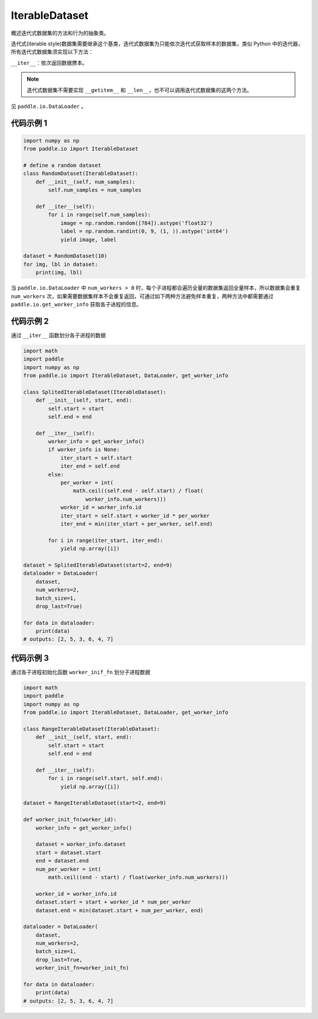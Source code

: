 .. _cn_api_io_cn_IterableDataset:

IterableDataset
-------------------------------

.. py:class:: paddle.io.IterableDataset

概述迭代式数据集的方法和行为的抽象类。

迭代式(iterable style)数据集需要继承这个基类，迭代式数据集为只能依次迭代式获取样本的数据集，类似 Python 中的迭代器，所有迭代式数据集须实现以下方法：

``__iter__``：依次返回数据赝本。

.. note::
    迭代式数据集不需要实现 ``__getitem__`` 和 ``__len__``，也不可以调用迭代式数据集的这两个方法。

见 ``paddle.io.DataLoader`` 。

代码示例 1
::::::::::::

.. code-block:: python

    import numpy as np
    from paddle.io import IterableDataset

    # define a random dataset
    class RandomDataset(IterableDataset):
        def __init__(self, num_samples):
            self.num_samples = num_samples

        def __iter__(self):
            for i in range(self.num_samples):
                image = np.random.random([784]).astype('float32')
                label = np.random.randint(0, 9, (1, )).astype('int64')
                yield image, label

    dataset = RandomDataset(10)
    for img, lbl in dataset:
        print(img, lbl)

当 ``paddle.io.DataLoader`` 中 ``num_workers > 0`` 时，每个子进程都会遍历全量的数据集返回全量样本，所以数据集会重复 ``num_workers``
次，如果需要数据集样本不会重复返回，可通过如下两种方法避免样本重复，两种方法中都需要通过 ``paddle.io.get_worker_info`` 获取各子进程的信息。


代码示例 2
::::::::::::

通过 ``__iter__`` 函数划分各子进程的数据

.. code-block:: python

    import math
    import paddle
    import numpy as np
    from paddle.io import IterableDataset, DataLoader, get_worker_info

    class SplitedIterableDataset(IterableDataset):
        def __init__(self, start, end):
            self.start = start
            self.end = end

        def __iter__(self):
            worker_info = get_worker_info()
            if worker_info is None:
                iter_start = self.start
                iter_end = self.end
            else:
                per_worker = int(
                    math.ceil((self.end - self.start) / float(
                        worker_info.num_workers)))
                worker_id = worker_info.id
                iter_start = self.start + worker_id * per_worker
                iter_end = min(iter_start + per_worker, self.end)

            for i in range(iter_start, iter_end):
                yield np.array([i])

    dataset = SplitedIterableDataset(start=2, end=9)
    dataloader = DataLoader(
        dataset,
        num_workers=2,
        batch_size=1,
        drop_last=True)

    for data in dataloader:
        print(data)
    # outputs: [2, 5, 3, 6, 4, 7]


代码示例 3
::::::::::::

通过各子进程初始化函数 ``worker_inif_fn`` 划分子进程数据

.. code-block:: python

    import math
    import paddle
    import numpy as np
    from paddle.io import IterableDataset, DataLoader, get_worker_info

    class RangeIterableDataset(IterableDataset):
        def __init__(self, start, end):
            self.start = start
            self.end = end

        def __iter__(self):
            for i in range(self.start, self.end):
                yield np.array([i])

    dataset = RangeIterableDataset(start=2, end=9)

    def worker_init_fn(worker_id):
        worker_info = get_worker_info()

        dataset = worker_info.dataset
        start = dataset.start
        end = dataset.end
        num_per_worker = int(
            math.ceil((end - start) / float(worker_info.num_workers)))

        worker_id = worker_info.id
        dataset.start = start + worker_id * num_per_worker
        dataset.end = min(dataset.start + num_per_worker, end)

    dataloader = DataLoader(
        dataset,
        num_workers=2,
        batch_size=1,
        drop_last=True,
        worker_init_fn=worker_init_fn)

    for data in dataloader:
        print(data)
    # outputs: [2, 5, 3, 6, 4, 7]
